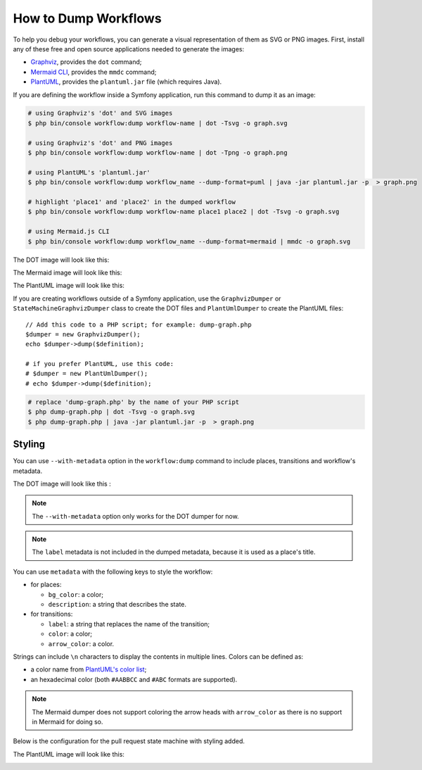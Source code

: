 How to Dump Workflows
=====================

To help you debug your workflows, you can generate a visual representation of
them as SVG or PNG images. First, install any of these free and open source
applications needed to generate the images:

* `Graphviz`_, provides the ``dot`` command;
* `Mermaid CLI`_, provides the ``mmdc`` command;
* `PlantUML`_, provides the ``plantuml.jar`` file (which requires Java).

If you are defining the workflow inside a Symfony application, run this command
to dump it as an image:

.. code-block:: terminal

    # using Graphviz's 'dot' and SVG images
    $ php bin/console workflow:dump workflow-name | dot -Tsvg -o graph.svg

    # using Graphviz's 'dot' and PNG images
    $ php bin/console workflow:dump workflow-name | dot -Tpng -o graph.png

    # using PlantUML's 'plantuml.jar'
    $ php bin/console workflow:dump workflow_name --dump-format=puml | java -jar plantuml.jar -p  > graph.png

    # highlight 'place1' and 'place2' in the dumped workflow
    $ php bin/console workflow:dump workflow-name place1 place2 | dot -Tsvg -o graph.svg

    # using Mermaid.js CLI
    $ php bin/console workflow:dump workflow_name --dump-format=mermaid | mmdc -o graph.svg

The DOT image will look like this:

.. image:: /_images/components/workflow/blogpost.png
    :alt: A state diagram of the Symfony workflow created by DOT.

The Mermaid image will look like this:

.. image:: /_images/components/workflow/blogpost_mermaid.png
    :alt: A state diagram of the Symfony workflow created by Mermaid.

The PlantUML image will look like this:

.. image:: /_images/components/workflow/blogpost_puml.png
    :alt: A state diagram of the Symfony workflow created by PlantUML.

If you are creating workflows outside of a Symfony application, use the
``GraphvizDumper`` or ``StateMachineGraphvizDumper`` class to create the DOT
files and ``PlantUmlDumper`` to create the PlantUML files::

    // Add this code to a PHP script; for example: dump-graph.php
    $dumper = new GraphvizDumper();
    echo $dumper->dump($definition);

    # if you prefer PlantUML, use this code:
    # $dumper = new PlantUmlDumper();
    # echo $dumper->dump($definition);

.. code-block:: terminal

    # replace 'dump-graph.php' by the name of your PHP script
    $ php dump-graph.php | dot -Tsvg -o graph.svg
    $ php dump-graph.php | java -jar plantuml.jar -p  > graph.png

Styling
-------

You can use ``--with-metadata`` option in the ``workflow:dump`` command to include places, transitions and
workflow's metadata.

The DOT image will look like this :

.. image:: /_images/components/workflow/blogpost_metadata.png

.. note::

    The ``--with-metadata`` option only works for the DOT dumper for now.

.. note::

    The ``label`` metadata is not included in the dumped metadata, because it is used as a place's title.

You can use ``metadata`` with the following keys to style the workflow:

* for places:

  * ``bg_color``: a color;
  * ``description``: a string that describes the state.

* for transitions:

  * ``label``: a string that replaces the name of the transition;
  * ``color``: a color;
  * ``arrow_color``: a color.

Strings can include ``\n`` characters to display the contents in multiple lines.
Colors can be defined as:

* a color name from `PlantUML's color list`_;
* an hexadecimal color (both ``#AABBCC`` and ``#ABC`` formats are supported).

.. note::

    The Mermaid dumper does not support coloring the arrow heads
    with ``arrow_color`` as there is no support in Mermaid for doing so.

Below is the configuration for the pull request state machine with styling added.

.. configuration-block::

    .. code-block:: yaml

        # config/packages/workflow.yaml
        framework:
            workflows:
                pull_request:
                    type: 'state_machine'
                    marking_store:
                        type: 'method'
                        property: 'currentPlace'
                    supports:
                        - App\Entity\PullRequest
                    initial_marking: start
                    places:
                        start: ~
                        coding: ~
                        test: ~
                        review:
                            metadata:
                                description: Human review
                        merged: ~
                        closed:
                            metadata:
                                bg_color: DeepSkyBlue
                    transitions:
                        submit:
                            from: start
                            to: test
                        update:
                            from: [coding, test, review]
                            to: test
                            metadata:
                                arrow_color: Turquoise
                        wait_for_review:
                            from: test
                            to: review
                            metadata:
                                color: Orange
                        request_change:
                            from: review
                            to: coding
                        accept:
                            from: review
                            to: merged
                            metadata:
                                label: Accept PR
                        reject:
                            from: review
                            to: closed
                        reopen:
                            from: closed
                            to: review

    .. code-block:: xml

        <!-- config/packages/workflow.xml -->
        <?xml version="1.0" encoding="UTF-8" ?>
        <container xmlns="http://symfony.com/schema/dic/services"
            xmlns:xsi="http://www.w3.org/2001/XMLSchema-instance"
            xmlns:framework="http://symfony.com/schema/dic/symfony"
            xsi:schemaLocation="http://symfony.com/schema/dic/services https://symfony.com/schema/dic/services/services-1.0.xsd
                http://symfony.com/schema/dic/symfony https://symfony.com/schema/dic/symfony/symfony-1.0.xsd"
        >

            <framework:config>
                <framework:workflow name="pull_request" type="state_machine">
                    <framework:marking-store>
                        <framework:type>method</framework:type>
                        <framework:property>currentPlace</framework:property>
                    </framework:marking-store>

                    <framework:support>App\Entity\PullRequest</framework:support>

                    <framework:initial_marking>start</framework:initial_marking>

                    <framework:place>start</framework:place>
                    <framework:place>coding</framework:place>
                    <framework:place>test</framework:place>
                    <framework:place name="review">
                        <framework:metadata>
                            <framework:description>Human review</framework:description>
                        </framework:metadata>
                    </framework:place>
                    <framework:place>merged</framework:place>
                    <framework:place name="closed">
                        <framework:metadata>
                            <framework:bg_color>DeepSkyBlue</framework:bg_color>
                        </framework:metadata>
                    </framework:place>

                    <framework:transition name="submit">
                        <framework:from>start</framework:from>

                        <framework:to>test</framework:to>
                    </framework:transition>

                    <framework:transition name="update">
                        <framework:from>coding</framework:from>
                        <framework:from>test</framework:from>
                        <framework:from>review</framework:from>

                        <framework:to>test</framework:to>

                        <framework:metadata>
                            <framework:arrow_color>Turquoise</framework:arrow_color>
                        </framework:metadata>
                    </framework:transition>

                    <framework:transition name="wait_for_review">
                        <framework:from>test</framework:from>

                        <framework:to>review</framework:to>

                        <framework:metadata>
                            <framework:color>Orange</framework:color>
                        </framework:metadata>
                    </framework:transition>

                    <framework:transition name="request_change">
                        <framework:from>review</framework:from>

                        <framework:to>coding</framework:to>
                    </framework:transition>

                    <framework:transition name="accept">
                        <framework:from>review</framework:from>

                        <framework:to>merged</framework:to>

                        <framework:metadata>
                            <framework:label>Accept PR</framework:label>
                        </framework:metadata>
                    </framework:transition>

                    <framework:transition name="reject">
                        <framework:from>review</framework:from>

                        <framework:to>closed</framework:to>
                    </framework:transition>

                    <framework:transition name="reopen">
                        <framework:from>closed</framework:from>

                        <framework:to>review</framework:to>
                    </framework:transition>

                </framework:workflow>

            </framework:config>
        </container>

    .. code-block:: php

        // config/packages/workflow.php
        use Symfony\Config\FrameworkConfig;

        return static function (FrameworkConfig $framework): void {
            // ...
            $pullRequest = $framework->workflows()->workflows('pull_request');

            $pullRequest
                ->type('state_machine')
                ->supports(['App\Entity\PullRequest'])
                ->initialMarking(['start']);

            $pullRequest->markingStore()
                ->type('method')
                ->property('currentPlace');

            $pullRequest->place()->name('start');
            $pullRequest->place()->name('coding');
            $pullRequest->place()->name('test');
            $pullRequest->place()
                ->name('review')
                ->metadata(['description' => 'Human review']);
            $pullRequest->place()->name('merged');
            $pullRequest->place()
                ->name('closed')
                ->metadata(['bg_color' => 'DeepSkyBlue',]);

            $pullRequest->transition()
                ->name('submit')
                    ->from(['start'])
                    ->to(['test']);

            $pullRequest->transition()
                ->name('update')
                    ->from(['coding', 'test', 'review'])
                    ->to(['test'])
                    ->metadata(['arrow_color' => 'Turquoise']);

            $pullRequest->transition()
                ->name('wait_for_review')
                    ->from(['test'])
                    ->to(['review'])
                    ->metadata(['color' => 'Orange']);

            $pullRequest->transition()
                ->name('request_change')
                    ->from(['review'])
                    ->to(['coding']);

            $pullRequest->transition()
                ->name('accept')
                    ->from(['review'])
                    ->to(['merged'])
                    ->metadata(['label' => 'Accept PR']);

            $pullRequest->transition()
                ->name('reject')
                    ->from(['review'])
                    ->to(['closed']);

            $pullRequest->transition()
                ->name('accept')
                    ->from(['closed'])
                    ->to(['review']);
        };

The PlantUML image will look like this:

.. image:: /_images/components/workflow/pull_request_puml_styled.png
    :alt: A state diagram created by PlantUML with custom transition colors and descriptions.

.. _`Graphviz`: https://www.graphviz.org
.. _`Mermaid CLI`: https://github.com/mermaid-js/mermaid-cli
.. _`PlantUML`: https://plantuml.com/
.. _`PlantUML's color list`: https://plantuml.com/color
